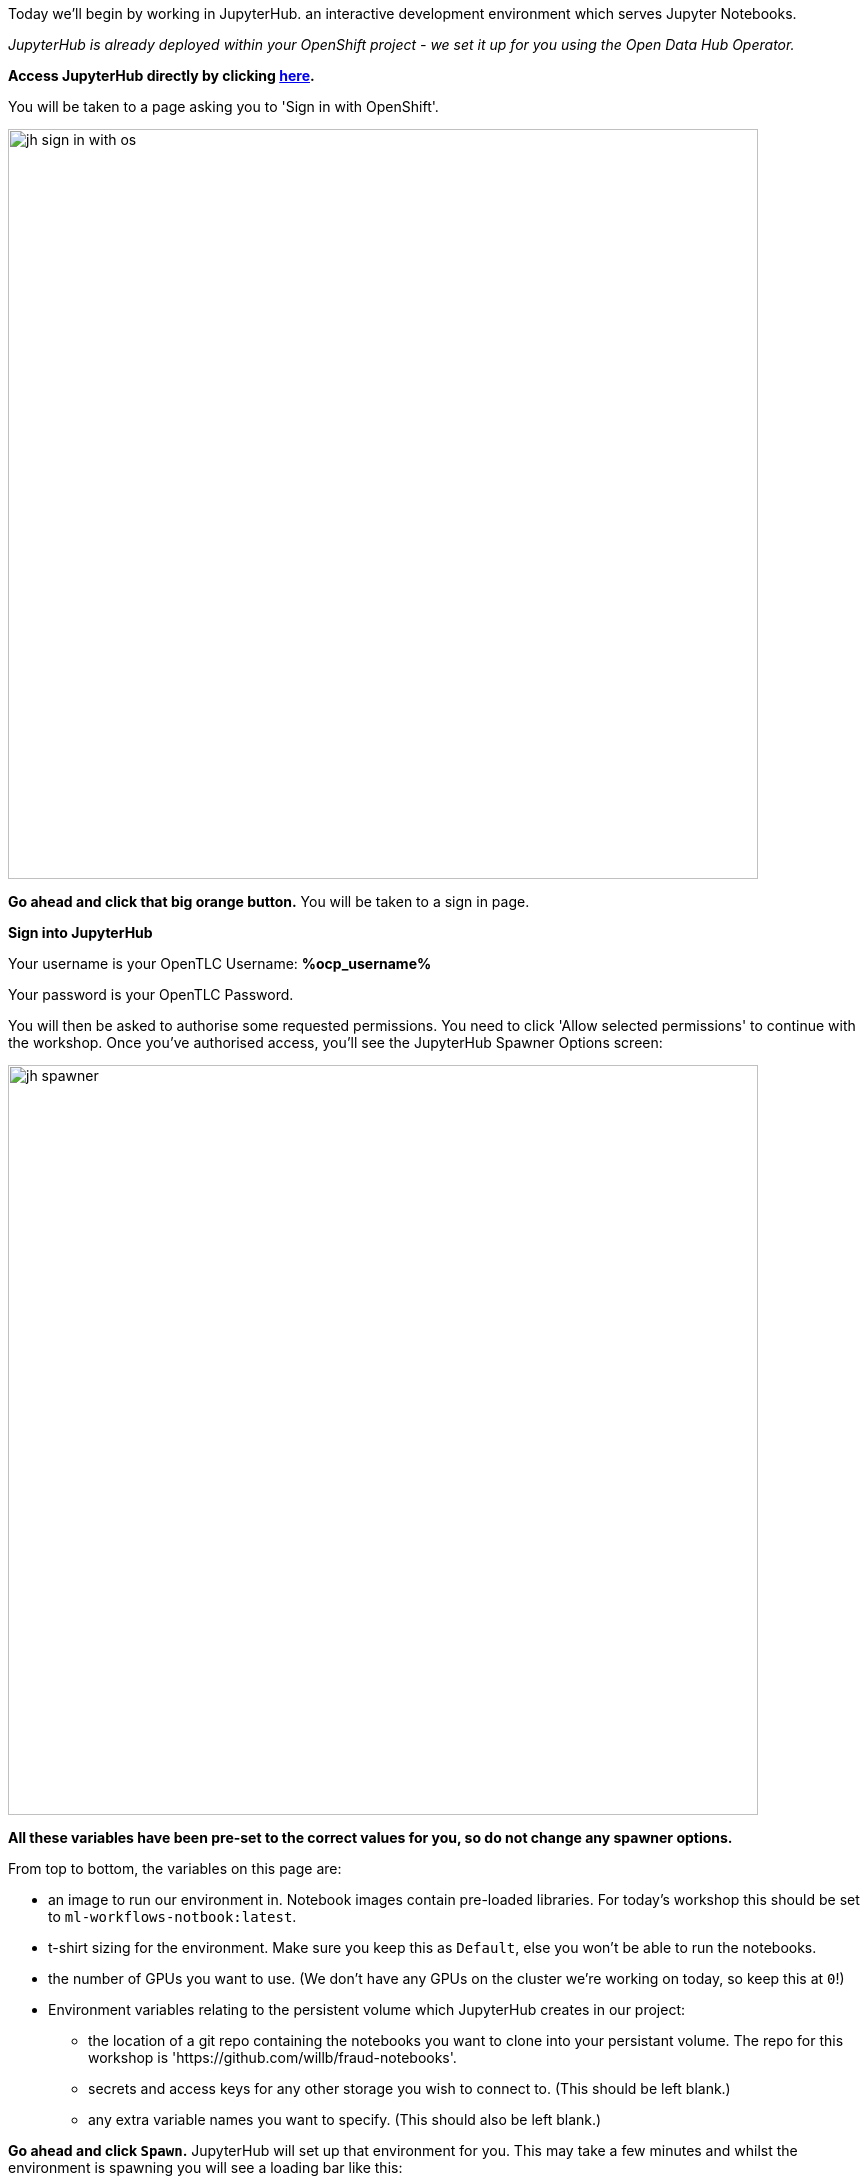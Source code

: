 :USER_GUID: %guid%
:USERNAME: %ocp_username%
:OPENSHIFT_URL: %web_console_url%
:JUPYTERHUB_URL: %jupyter_url%
:markup-in-source: verbatim,attributes,quotes
:show_solution: true


Today we'll begin by working in JupyterHub. an interactive development environment which serves Jupyter Notebooks.

_JupyterHub is already deployed within your OpenShift project - we set it up for you using the Open Data Hub Operator._

*Access JupyterHub directly by clicking link:https://{JUPYTERHUB_URL}[here].*

You will be taken to a page asking you to 'Sign in with OpenShift'.

image::images/jh-sign-in-with-os.png[width=750]

*Go ahead and click that big orange button.*
You will be taken to a sign in page.

*Sign into JupyterHub*

Your username is your OpenTLC Username: *{USERNAME}*

Your password is your OpenTLC Password.

You will then be asked to authorise some requested permissions. You need to click 'Allow selected permissions' to continue with the workshop. Once you've authorised access, you'll see the JupyterHub Spawner Options screen:

image::images/jh-spawner.png[width=750]

**All these variables have been pre-set to the correct values for you, so do not change any spawner options.**

From top to bottom, the variables on this page are:

* an image to run our environment in. Notebook images contain pre-loaded libraries. For today's workshop this should be set to `ml-workflows-notbook:latest`.
* t-shirt sizing for the environment. Make sure you keep this as `Default`, else you won't be able to run the notebooks.
* the number of GPUs you want to use. (We don't have any GPUs on the cluster we're working on today, so keep this at `0`!)
* Environment variables relating to the persistent volume which JupyterHub creates in our project:
** the location of a git repo containing the notebooks you want to clone into your persistant volume. The repo for this workshop is 'https://github.com/willb/fraud-notebooks'.
** secrets and access keys for any other storage you wish to connect to. (This should be left blank.)
** any extra variable names you want to specify. (This should also be left blank.)

*Go ahead and click `Spawn`.*
JupyterHub will set up that environment for you. This may take a few minutes and whilst the environment is spawning you will see a loading bar like this:

image::images/server-spawn.png[width=750]

Congratulations! You've spawned a JupyterHub instance inside your OpenShift project. Now you're ready start working on your fraud detection model.
